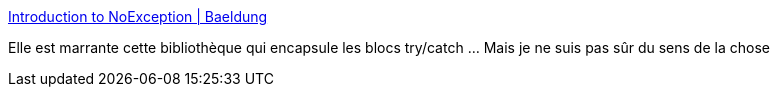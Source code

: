 :jbake-type: post
:jbake-status: published
:jbake-title: Introduction to NoException | Baeldung
:jbake-tags: java,programming,framework,exception,_mois_août,_année_2017
:jbake-date: 2017-08-15
:jbake-depth: ../
:jbake-uri: shaarli/1502801473000.adoc
:jbake-source: https://nicolas-delsaux.hd.free.fr/Shaarli?searchterm=http%3A%2F%2Fwww.baeldung.com%2Fno-exception&searchtags=java+programming+framework+exception+_mois_ao%C3%BBt+_ann%C3%A9e_2017
:jbake-style: shaarli

http://www.baeldung.com/no-exception[Introduction to NoException | Baeldung]

Elle est marrante cette bibliothèque qui encapsule les blocs try/catch ... Mais je ne suis pas sûr du sens de la chose
